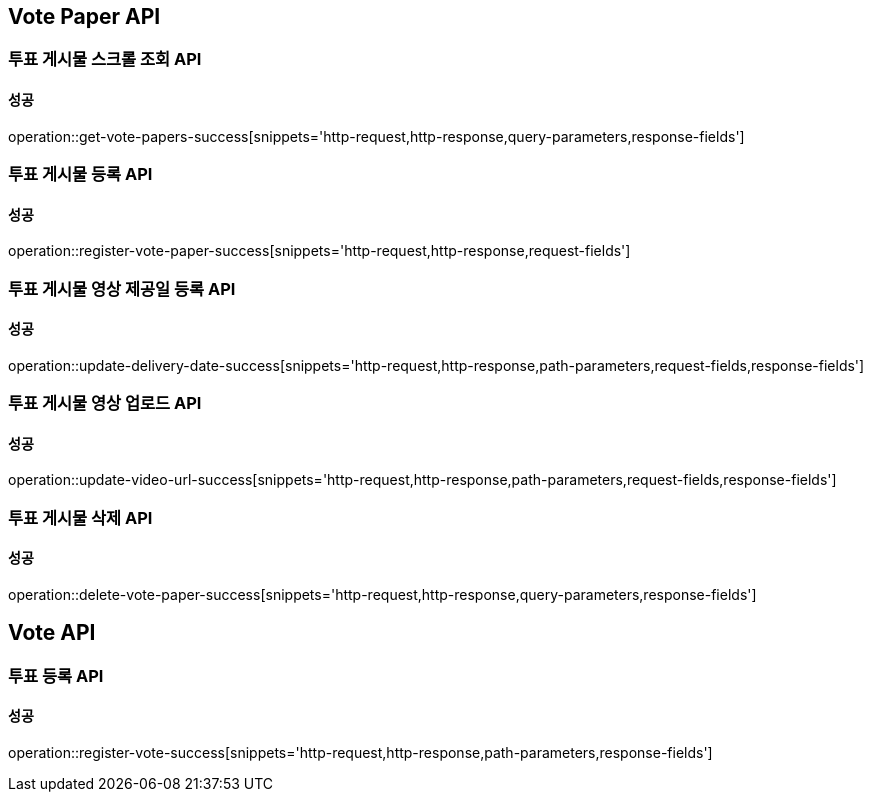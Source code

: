 [[Vote-API]]
== Vote Paper API

=== 투표 게시물 스크롤 조회 API

==== 성공

operation::get-vote-papers-success[snippets='http-request,http-response,query-parameters,response-fields']

=== 투표 게시물 등록 API

==== 성공

operation::register-vote-paper-success[snippets='http-request,http-response,request-fields']

=== 투표 게시물 영상 제공일 등록 API

==== 성공

operation::update-delivery-date-success[snippets='http-request,http-response,path-parameters,request-fields,response-fields']

=== 투표 게시물 영상 업로드 API

==== 성공

operation::update-video-url-success[snippets='http-request,http-response,path-parameters,request-fields,response-fields']

=== 투표 게시물 삭제 API

==== 성공

operation::delete-vote-paper-success[snippets='http-request,http-response,query-parameters,response-fields']

== Vote API

=== 투표 등록 API

==== 성공

operation::register-vote-success[snippets='http-request,http-response,path-parameters,response-fields']